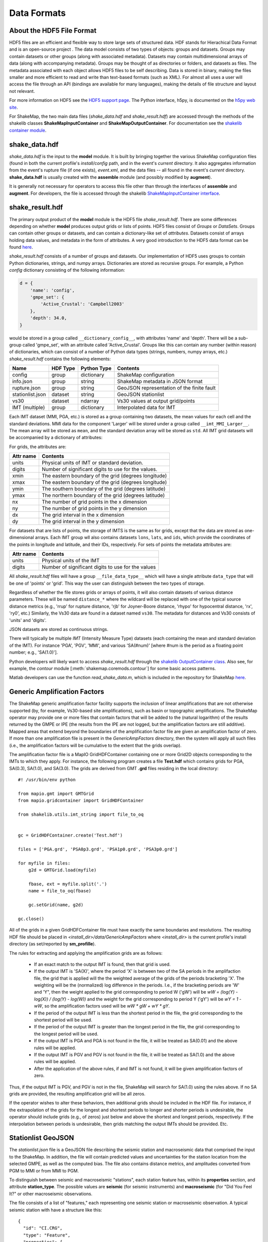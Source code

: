 .. _sec-formats-4:

****************************
Data Formats
****************************

About the HDF5 File Format
==========================

HDF5 files are an efficient and flexible way to store large sets of 
structured data.  HDF stands for Hierachical Data Format and is an 
open-source project . The data 
model consists of two types of objects: groups and datasets. Groups
may contain datasets or other groups (along with associated metadata).
Datasets may contain multidimensional arrays of data (along with
accompanying metadata). Groups may be thought of as directories or
folders, and datasets as files. The metadata associated with each object
allows HDF5 files to be self describing. Data is stored in binary,
making the files smaller and more efficient to read and write than 
text-based formats (such as XML). For almost all uses
a user will access the file through an API (bindings are available
for many languages), making the details of file structure and layout 
not relevant.

For more information on HDF5 see the 
`HDF5 support page <https://support.hdfgroup.org/HDF5/>`_.
The Python interface, h5py, is documented on the 
`h5py web site <http://www.h5py.org/>`_.

For ShakeMap, the two main data files (*shake_data.hdf* and 
*shake_result.hdf*) are accessed through the methods of the
shakelib classes **ShakeMapInputContainer** and **ShakeMapOutputContainer**.
For documentation see the `shakelib container module 
<https://usgs.github.io/shakelib/shakelib.utils.container.html>`_.

shake_data.hdf
================

*shake_data.hdf* is the input to the **model** module. It is built by 
bringing 
together the various ShakeMap configuration files (found in both the 
current profile's *install/config* path, and in the event's *current*
directory. It also aggregates information from the event's rupture file
(if one exists), *event.xml*, and the data files -- all found in the 
event's *current* directory. **shake_data.hdf** is usually created 
with the **assemble** module (and possibly modified by **augment**). 

It is generally not necessary for operators to access this file other
than through the interfaces of **assemble** and **augment**. For
developers, the file
is accessed through the shakelib `ShakeMapInputContainer interface 
<https://usgs.github.io/shakelib/shakelib.utils.container.html>`_.

shake_result.hdf
================

The primary output product of the **model** module is the HDF5 file 
*shake_result.hdf*. There are some differences depending on whether 
**model** produces output grids or lists of points.  HDF5 files
consist of *Groups* or *DataSets*.  Groups can contain other groups
or datasets, and can contain a dictionary-like set of *attributes*.
Datasets consist of arrays holding data values, and
metadata in the form of attributes.  A very good introduction to
the HDF5 data format can be found
`here <https://support.hdfgroup.org/HDF5/Tutor/HDF5Intro.pdf>`_.

*shake_result.hdf* consists of a number of groups and datasets. Our
implementation of HDF5 uses groups to contain Python dictionaries,
strings, and numpy arrays.  Dictionaries are stored as recursive groups.
For example, a Python *config* dictionary consisting of the following information:

.. code-block:: python

    d = {
        'name': 'config',
        'gmpe_set': {
            'Active_Crustal': 'Campbell2003'
        },
        'depth': 34.0,
    }

would be stored in a group called ``__dictionary_config__``, with attributes
'name' and 'depth'.  There will be a sub-group called 'gmpe_set', with an attribute
called 'Active_Crustal'.  Groups like this can contain any number (within reason)
of dictionaries, which can consist of a number of Python data types (strings, numbers,
numpy arrays, etc.) *shake_result.hdf* contains the following elements:  

+-----------------------+---------+-------------+-----------------------------------------+
| Name                  | HDF Type| Python Type | Contents                                |
+=======================+=========+=============+=========================================+
| config                | group   | dictionary  | ShakeMap configuration                  |
+-----------------------+---------+-------------+-----------------------------------------+
| info.json             | group   | string      | ShakeMap metadata in JSON format        |
+-----------------------+---------+-------------+-----------------------------------------+
| rupture.json          | group   | string      | GeoJSON representation of the           |
|                       |         |             | finite fault                            |
+-----------------------+---------+-------------+-----------------------------------------+
| stationlist.json      | dataset | string      | GeoJSON stationlist                     |
+-----------------------+---------+-------------+----------------------+------------------+
| vs30                  | dataset | ndarray     | Vs30 values at output grid/points       | 
+-----------------------+---------+-------------+----------------------+------------------+
| IMT (multiple)        | group   | dictionary  | Interpolated data for IMT               |
+-----------------------+---------+-------------+----------------------+------------------+

Each IMT dataset (MMI, PGA, etc.) is stored as a group containing two datasets, the mean values
for each cell and the standard deviations.  MMI data for the component 'Larger' will be stored
under a group called ``__imt_MMI_Larger__``. The mean array will be stored as
``mean``, and the standard deviation array will be stored as
``std``.  All IMT grid datasets will be accompanied by a dictionary of
attributes:

For grids, the attributes are:

+-----------+------------------------------------------------------+
| Attr name | Contents                                             |
+===========+======================================================+
| units     | Physical units of IMT or standard deviation.         |
+-----------+------------------------------------------------------+
| digits    | Number of significant digits to use for the values.  |
+-----------+------------------------------------------------------+
| xmin      | The eastern boundary of the grid (degrees longitude) |
+-----------+------------------------------------------------------+
| xmax      | The eastern boundary of the grid (degrees longitude) |
+-----------+------------------------------------------------------+
| ymin      | The southern boundary of the grid (degrees latitude) |
+-----------+------------------------------------------------------+
| ymax      | The northern boundary of the grid (degrees latitude) |
+-----------+------------------------------------------------------+
| nx        | The number of grid points in the x dimension         |
+-----------+------------------------------------------------------+
| ny        | The number of grid points in the y dimension         |
+-----------+------------------------------------------------------+
| dx        | The grid interval in the x dimension                 |
+-----------+------------------------------------------------------+
| dy        | The grid interval in the y dimension                 |
+-----------+------------------------------------------------------+

For datasets that are lists of points, the storage of IMTS is the same
as for grids, except that the data are stored as one-dimensional arrays.
Each IMT group wll also contains datasets ``lons``, ``lats``, 
and ``ids``, which provide the coordinates of the points in longitude
and latitude, and their IDs, respectively. For sets of points the metadata
attributes are:

+--------------+------------------------------------------------------+
| Attr name    | Contents                                             |
+==============+======================================================+
| units        | Physical units of the IMT                            |
+--------------+------------------------------------------------------+
| digits       | Number of significant digits to use for the values   |
+--------------+------------------------------------------------------+

All *shake_result.hdf* files will have a group ``__file_data_type__`` 
which will have a single attribute ``data_type`` that will be one of
'points' or 'grid'. This way the user can distinguish between the two
types of storage.

Regardless of whether the file stores grids or arrays of points, it will
also contain datasets of various distance parameters. These will be 
named ``distance_*`` where the wildcard will be replaced with  one of 
the typical 
source distance metrics (e.g., 'rrup' for rupture distance, 'rjb' for
Joyner-Boore distance, 'rhypo' for hypocentral distance, 'rx', 'ry0',
etc.) 
Similarly, the Vs30 data are found in a dataset named ``vs30``.
The metadata for distances and Vs30 consists of 'units' and 'digits'.

JSON datasets are stored as continuous strings.

There will typically be multiple *IMT* (Intensity Measure Type) datasets
(each containing the mean and standard deviation of the IMT). For instance
'PGA', 'PGV', 'MMI', and various 'SA(#num)' 
[where #num is the period as a floating point number; e.g., 
'SA(1.0)']. 

Python developers will likely want to access *shake_result.hdf* through
the `shakelib OutputContainer class 
<https://usgs.github.io/shakelib/shakelib.utils.container.html>`_.
Also see, for example, the *contour* module [:meth:`shakemap.coremods.contour`]
for some basic access patterns.

Matlab developers can use the function *read_shake_data.m*, which is included in
the repository for ShakeMap
`here <https://github.com/usgs/shakemap/blob/master/read_shakemap_data.m>`_.


Generic Amplification Factors
=============================

The ShakeMap generic amplification factor facility supports the inclusion
of linear amplifications that are not otherwise supported (by, for example,
Vs30-based
site amplifications), such as basin or topographic amplifications. The
ShakeMap operator may provide one or more files that contain factors
that will be added to the (natural logarithm) of the results returned
by the GMPE or IPE (the results from the IPE are not logged, but the
amplification factors are still additive). Mapped areas that extend
beyond the boundaries of the amplification factor file are given an
amplification factor of zero. If more than one amplification file is
present in the *GenericAmpFactors* directory, then the system will apply
all such files (i.e., the amplification factors will be cumulative to
the extent that the grids overlap).

The amplification factor file is a MapIO GridHDFContainer containing one
or more Grid2D objects corresponding to the IMTs to which they apply. For
instance, the following program creates a file **Test.hdf** which contains
grids for PGA, SA(0.3), SA(1.0), and SA(3.0). The grids are derived from 
GMT **.grd** files residing in the local directory::

    #! /usr/bin/env python

    from mapio.gmt import GMTGrid
    from mapio.gridcontainer import GridHDFContainer

    from shakelib.utils.imt_string import file_to_oq


    gc = GridHDFContainer.create('Test.hdf')

    files = ['PGA.grd', 'PSA0p3.grd', 'PSA1p0.grd', 'PSA3p0.grd']

    for myfile in files:
        g2d = GMTGrid.load(myfile)

        fbase, ext = myfile.split('.')
        name = file_to_oq(fbase)

        gc.setGrid(name, g2d)

    gc.close()

All of the grids in a given GridHDFContainer file must have exactly the same
boundaries and resolutions. The resulting HDF file should be placed in
*<install_dir>/data/GenericAmpFactors* where *<install_dir>* is the current
profile's install directory (as set/reported by **sm_profille**).

The rules for extracting and applying the amplification grids are as follows:

    - If an exact match to the output IMT is found, then that grid is used.
    - If the output IMT is 'SA(X)', where the period 'X' is between two of
      the SA periods in the amplifaction file, the grid that is applied 
      will the the 
      weighted average of the grids of the periods bracketing 'X'. The
      weighting will be the (normalized) log difference in the periods.
      I.e., if the bracketing periods are 'W' and 'Y", then the weight
      applied to the grid corresponding to period W ('gW') will be
      *wW = (log(Y) - log(X)) / (log(Y) - log(W))* and the weight for the
      grid corresponding to period Y ('gY') will be *wY = 1 - wW*, so
      the amplification factors used will be *wW * gW + wY * gY*.
    - If the period of the output IMT is less than the shortest period in
      the file, the grid corresponding to the shortest period will be used.
    - If the period of the output IMT is greater than the longest period
      in the file, the grid corresponding to the longest period will be used.
    - If the output IMT is PGA and PGA is not found in the file, it will be
      treated as SA(0.01) and the above rules will be applied.
    - If the output IMT is PGV and PGV is not found in the file, it will be
      treated as SA(1.0) and the above rules will be applied.
    - After the application of the above rules, if and IMT is not found, it will 
      be given amplification factors of zero.

Thus, if the output IMT is PGV, and PGV is not in the file, ShakeMap will
search for SA(1.0) using the rules above. If no SA grids are provided, the
resulting amplification grid will be all zeros.

If the operator wishes to alter these behaviors, then additional grids should
be included in the HDF file. For instance, if the extrapolation of the grids
for the longest and shortest periods to longer and shorter periods is 
undesirable, the operator should include grids (e.g., of zeros) just below 
and above the shortest and longest periods, respectively. If the interpolation
between periods is undesirable, then grids matching the output IMTs should be 
provided. Etc.


Stationlist GeoJSON
=============================

The *stationlist.json* file is a GeoJSON file describing the seismic station and
macroseismic data that comprised the input to the ShakeMap. In addition, the file
will contain predicted values and uncertainties for the station location from the 
selected GMPE, as well as the computed bias. The file also contains distance metrics,
and amplitudes converted from PGM to MMI or from MMI to PGM. 

To distinguish between seismic and macroseismic "stations", each station feature has,
within its **properties** section, and attribute **station_type**. The possible values are
**seismic** (for seismic instruments) and **macroseismic** (for "Did You Feel It?" or other
macroseismic observations.

The file consists of a list of "features," each representing one seismic station or
macroseismic observation. A typical seismic station with have a structure like this::

    {
      "id": "CI.CRG",
      "type": "Feature",
      "properties": {
        "intensity_flag": "",
        "network": "CI",
        "intensity_stddev": 0.63,
        "name": "Crocker Grade",
        "predictions": {
          "pgv": {
            "ln_phi": 0.603,
            "value": 0.1083,
            "ln_sigma": 0.7293,
            "ln_tau": 0.4101,
            "units": "cm/s",
            "ln_bias": -0.1386
          },
          "mmi": {
            "value": 2.181,
            "tau": 0.2618,
            "units": "intensity",
            "sigma": 0.7834,
            "phi": 0.7383,
            "bias": -0.1363
          },
          "pga": {
            "ln_phi": 0.6032,
            "value": 0.0363,
            "ln_sigma": 0.7401,
            "ln_tau": 0.4288,
            "units": "%g",
            "ln_bias": -0.7052
          },
          "sa(1.0)": {
            "ln_phi": 0.7328,
            "value": 0.1154,
            "ln_sigma": 0.8761,
            "ln_tau": 0.48,
            "units": "%g",
            "ln_bias": -0.0222
          },
          "sa(0.3)": {
            "ln_phi": 0.8036,
            "value": 0.0953,
            "ln_sigma": 1.0033,
            "ln_tau": 0.6007,
            "units": "%g",
            "ln_bias": -0.6593
          },
          "sa(3.0)": {
            "ln_phi": 0.6825,
            "value": 0.0319,
            "ln_sigma": 0.8201,
            "ln_tau": 0.4547,
            "units": "%g",
            "ln_bias": 0.4148
          }
        },
        "pga": 0.0106,
        "commType": "UNK",
        "mmi_from_pgm": {
          "sa(1.0)": {
            "value": 1,
            "sigma": 0.75
          },
          "pga": {
            "value": 1,
            "sigma": 0.66
          },
          "pgv": {
            "value": 1,
            "sigma": 0.63
          },
          "sa(3.0)": {
            "value": 1.58,
            "sigma": 0.89
          },
          "sa(0.3)": {
            "value": 1,
            "sigma": 0.82
          }
        },
        "pgv": 0.0174,
        "intensity": 1,
        "channels": [
          {
            "amplitudes": [
              {
                "value": 0.0063,
                "units": "%g",
                "name": "sa(3.0)",
                "ln_sigma": 0,
                "flag": "0"
              },
              {
                "value": 0.0094,
                "units": "cm/s",
                "name": "pgv",
                "ln_sigma": 0,
                "flag": "0"
              },
              {
                "value": 0.0056,
                "units": "%g",
                "name": "pga",
                "ln_sigma": 0,
                "flag": "0"
              },
              {
                "value": 0.0108,
                "units": "%g",
                "name": "sa(0.3)",
                "ln_sigma": 0,
                "flag": "0"
              },
              {
                "value": 0.0097,
                "units": "%g",
                "name": "sa(1.0)",
                "ln_sigma": 0,
                "flag": "0"
              }
            ],
            "name": "--.HHZ"
          },
          {
            "amplitudes": [
              {
                "value": 0.0057,
                "units": "%g",
                "name": "sa(3.0)",
                "ln_sigma": 0,
                "flag": "0"
              },
              {
                "value": 0.0174,
                "units": "cm/s",
                "name": "pgv",
                "ln_sigma": 0,
                "flag": "0"
              },
              {
                "value": 0.01,
                "units": "%g",
                "name": "pga",
                "ln_sigma": 0,
                "flag": "0"
              },
              {
                "value": 0.0244,
                "units": "%g",
                "name": "sa(0.3)",
                "ln_sigma": 0,
                "flag": "0"
              },
              {
                "value": 0.0198,
                "units": "%g",
                "name": "sa(1.0)",
                "ln_sigma": 0,
                "flag": "0"
              }
            ],
            "name": "--.HHE"
          },
          {
            "amplitudes": [
              {
                "value": 0.0045,
                "units": "%g",
                "name": "sa(3.0)",
                "ln_sigma": 0,
                "flag": "0"
              },
              {
                "value": 0.0108,
                "units": "cm/s",
                "name": "pgv",
                "ln_sigma": 0,
                "flag": "0"
              },
              {
                "value": 0.0106,
                "units": "%g",
                "name": "pga",
                "ln_sigma": 0,
                "flag": "0"
              },
              {
                "value": 0.0237,
                "units": "%g",
                "name": "sa(0.3)",
                "ln_sigma": 0,
                "flag": "0"
              },
              {
                "value": 0.0142,
                "units": "%g",
                "name": "sa(1.0)",
                "ln_sigma": 0,
                "flag": "0"
              }
            ],
            "name": "--.HHN"
          }
        ],
        "location": "",
        "distances": {
          "rx": 175.554,
          "rrup": 402.984,
          "rhypo": 403.17,
          "ry0": 363.216,
          "rjb": 403.183
        },
        "distance": 402.984,
        "source": "CI",
        "instrumentType": "OBSERVED",
        "station_type": "seismic",
        "code": "CI.CRG"
      },
      "geometry": {
        "coordinates": [
          -119.72486,
          35.2422
        ],
        "type": "Point"
      }
    }


The following features should be noted:

- The **coordinates** are given in longitude, latitude order.
- The units of the observed and predicted IMTs are provided; typically
  percent-g for accelerations and cm/s for velocity. The units of standard
  deviation and bias are in natural log units.
- **ln_tau** is the lagarithm of the between-even standard deviarion, **ln_phi**
  is the logarithm of the within-even standard deviation, and **ln_sigma**
  is the logarithm of the total standard deviation.
- Standard deviations for MMI are linear and omit the 'ln_' prefix.
- If the **flag** attribute is "0" or the empty string, the amplitude is 
  considered unflagged; any other value means the amplitude is flagged and
  therefore not included in the processing.
- The generic **distance** property is the same as **rrup** the rupture distance.
- The generic **intensity** property is the macroseismic intensity from the best
  available IMT.
- The **mmi_from_pgm** section contains the macroseismic intensity computed from
  the available IMTs (to the extent that the chosen GMICE is able to convert
  them).

A typical macroseismic "station" will have the following structure::

    {
      "properties": {
        "location": "",
        "distances": {
          "rrup": 24.255,
          "ry0": 22.916,
          "rx": -7.813,
          "rjb": 24.176,
          "rhypo": 36.231
        },
        "source": "DYFI",
        "channels": [
          {
            "amplitudes": [
              {
                "units": "intensity",
                "sigma": 0,
                "flag": "0",
                "name": "mmi",
                "value": 5.7
              }
            ],
            "name": "mmi"
          }
        ],
        "code": "294",
        "name": "UTM:(10S 0546 4261 1000)",
        "commType": "UNK",
        "instrumentType": "OBSERVED",
        "station_type": "macroseismic",
        "intensity_flag": "",
        "predictions": {
          "pgv": {
            "units": "cm/s",
            "ln_bias": -0.0068,
            "value": 9.3834,
            "ln_sigma": 0.6389,
            "ln_tau": 0.3458,
            "ln_phi": 0.5373
          },
          "sa(3.0)": {
            "units": "%g",
            "ln_bias": -0.0083,
            "value": 1.8265,
            "ln_sigma": 0.7397,
            "ln_tau": 0.3984,
            "ln_phi": 0.6233
          },
          "pga": {
            "units": "%g",
            "ln_bias": 0.0883,
            "value": 11.8117,
            "ln_sigma": 0.6354,
            "ln_tau": 0.3566,
            "ln_phi": 0.5259
          },
          "sa(0.3)": {
            "units": "%g",
            "ln_bias": -0.1608,
            "value": 29.1747,
            "ln_sigma": 0.6677,
            "ln_tau": 0.3267,
            "ln_phi": 0.5823
          },
          "mmi": {
            "units": "intensity",
            "sigma": 1.0797,
            "bias": -0.4454,
            "value": 5.7827,
            "tau": 0.4745,
            "phi": 0.9698
          },
          "sa(1.0)": {
            "units": "%g",
            "ln_bias": -0.0509,
            "value": 10.0253,
            "ln_sigma": 0.7533,
            "ln_tau": 0.3848,
            "ln_phi": 0.6476
          }
        },
        "intensity": 5.7,
        "distance": 24.255,
        "intensity_stddev": 0.3,
        "pga": 13.3845,
        "pgv": 8.9653,
        "pgm_from_mmi": {
          "pga": {
            "units": "%g",
            "value": 13.3845,
            "ln_sigma": 0.8059
          },
          "sa(0.3)": {
            "units": "%g",
            "value": 27.8831,
            "ln_sigma": 1.0131
          },
          "pgv": {
            "units": "cm/s",
            "value": 8.9653,
            "ln_sigma": 0.875
          },
          "sa(1.0)": {
            "units": "%g",
            "value": 9.1841,
            "ln_sigma": 1.0822
          },
          "sa(3.0)": {
            "units": "%g",
            "value": 1.9672,
            "ln_sigma": 1.4737
          }
        },
        "network": "DYFI"
      },
      "geometry": {
        "coordinates": [
          -122.4667,
          38.5007
        ],
        "type": "Point"
      },
      "type": "Feature",
      "id": "DYFI.294"
    }


The attributes of the macroseismic station are similar to those of the
seismic station (above), except:

- There will typically be only a single **channel** with a single **amplitude**
  element.
- The **pgm_from_mmi** section contains the output IMTs derived from MMI (to 
  the extent that the GMICE will make those conversions).
- Small intensity values (i.e., those less than 4.0) are not converted to
  PGM.


